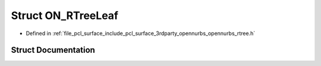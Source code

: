 .. _exhale_struct_struct_o_n___r_tree_leaf:

Struct ON_RTreeLeaf
===================

- Defined in :ref:`file_pcl_surface_include_pcl_surface_3rdparty_opennurbs_opennurbs_rtree.h`


Struct Documentation
--------------------


.. doxygenstruct:: ON_RTreeLeaf
   :members:
   :protected-members:
   :undoc-members: